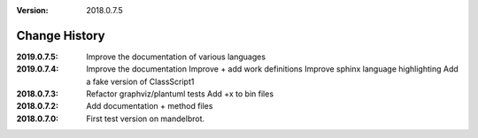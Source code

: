 :version: 2018.0.7.5

Change History
==============

:2019.0.7.5:
    Improve the documentation of various languages

:2019.0.7.4:
    Improve the documentation
    Improve + add work definitions
    Improve sphinx language highlighting
    Add a fake version of ClassScript1
:2018.0.7.3:
    Refactor graphviz/plantuml tests
    Add +x to bin files
:2018.0.7.2:
    Add documentation + method files
:2018.0.7.0:
    First test version on mandelbrot.